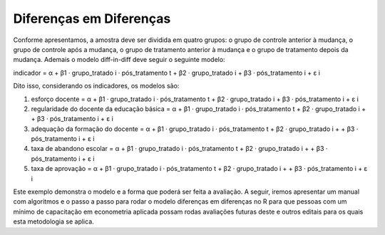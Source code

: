 """"""""""""""""""""""""
Diferenças em Diferenças
""""""""""""""""""""""""

Conforme apresentamos, a amostra deve ser dividida em quatro grupos: o grupo de controle anterior à mudança, o grupo de controle após a mudança, o grupo de tratamento anterior à mudança e o grupo de tratamento depois da mudança. Ademais o modelo diff-in-diff deve seguir o seguinte modelo:

indicador = α + β1 · grupo_tratado i · pós_tratamento t + β2 · grupo_tratado i + β3 · pós_tratamento i + ε i

Dito isso, considerando os indicadores, os modelos são:

1.	esforço docente = α + β1 · grupo_tratado i · pós_tratamento t + β2 · grupo_tratado i + β3 · pós_tratamento i + ε i

2.	regularidade do docente da educação básica = α + β1 · grupo_tratado i · pós_tratamento t + β2 · grupo_tratado i + + β3 · pós_tratamento i + ε i

3.	adequação da formação do docente = α + β1 · grupo_tratado i · pós_tratamento t + β2 · grupo_tratado i + + β3 · pós_tratamento i + ε i

4.	taxa de abandono escolar = α + β1 · grupo_tratado i · pós_tratamento t + β2 · grupo_tratado i + + β3 · pós_tratamento i + ε i

5.	taxa de aprovação = α + β1 · grupo_tratado i · pós_tratamento t + β2 · grupo_tratado i + + β3 · pós_tratamento i + ε i

Este exemplo demonstra o modelo e a forma que poderá ser feita a avaliação. A seguir, iremos apresentar um manual com algoritmos e o passo a passo para rodar o modelo diferenças em diferenças no R para que pessoas com um mínimo de capacitação em econometria aplicada possam rodas avaliações futuras deste e outros editais para os quais esta metodologia se aplica.
